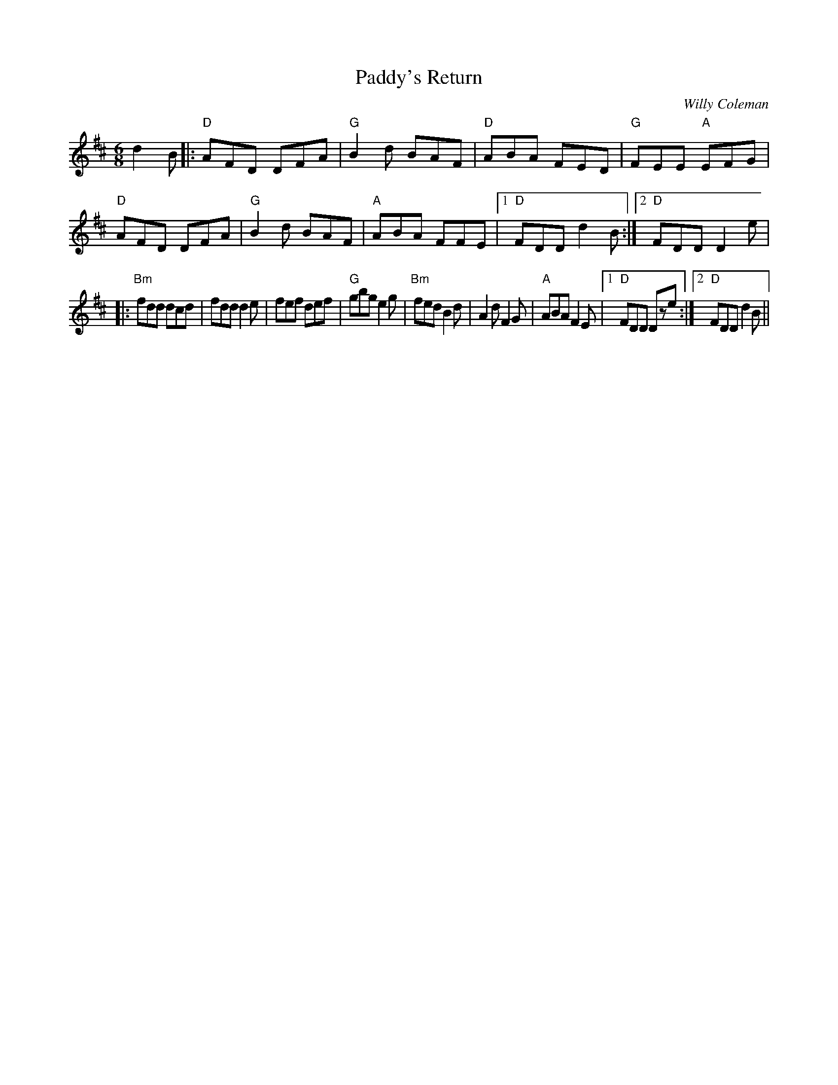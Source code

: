 X:138
T:Paddy's Return
M:6/8
L:1/8
F:http://blackrosetheband.googlepages.com/ABCTUNES.ABC May 2009
C:Willy Coleman
S:Kevin Burke & Micheal O' Domhnaill
R:Jig
K:D
d2 B|:"D"AFD DFA|"G"B2d BAF|"D"ABA FED|"G"FEE "A"EFG| "D"AFD DFA|"G"B2d BAF|"A"ABA FFE|1 "D"FDD d2B:|2 "D"FDD D2e|
|:"Bm"fdd dcd|fdd d2e|fef def|"G"gbg e2g| "Bm"fed B2d|A2d F2G|"A"ABA F2E|1 "D"FDD Dze:|2"D"FDD d2B||

